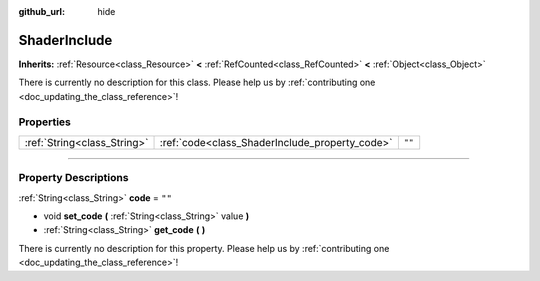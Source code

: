 :github_url: hide

.. DO NOT EDIT THIS FILE!!!
.. Generated automatically from Godot engine sources.
.. Generator: https://github.com/godotengine/godot/tree/4.0/doc/tools/make_rst.py.
.. XML source: https://github.com/godotengine/godot/tree/4.0/doc/classes/ShaderInclude.xml.

.. _class_ShaderInclude:

ShaderInclude
=============

**Inherits:** :ref:`Resource<class_Resource>` **<** :ref:`RefCounted<class_RefCounted>` **<** :ref:`Object<class_Object>`

.. container:: contribute

	There is currently no description for this class. Please help us by :ref:`contributing one <doc_updating_the_class_reference>`!

.. rst-class:: classref-reftable-group

Properties
----------

.. table::
   :widths: auto

   +-----------------------------+------------------------------------------------+--------+
   | :ref:`String<class_String>` | :ref:`code<class_ShaderInclude_property_code>` | ``""`` |
   +-----------------------------+------------------------------------------------+--------+

.. rst-class:: classref-section-separator

----

.. rst-class:: classref-descriptions-group

Property Descriptions
---------------------

.. _class_ShaderInclude_property_code:

.. rst-class:: classref-property

:ref:`String<class_String>` **code** = ``""``

.. rst-class:: classref-property-setget

- void **set_code** **(** :ref:`String<class_String>` value **)**
- :ref:`String<class_String>` **get_code** **(** **)**

.. container:: contribute

	There is currently no description for this property. Please help us by :ref:`contributing one <doc_updating_the_class_reference>`!

.. |virtual| replace:: :abbr:`virtual (This method should typically be overridden by the user to have any effect.)`
.. |const| replace:: :abbr:`const (This method has no side effects. It doesn't modify any of the instance's member variables.)`
.. |vararg| replace:: :abbr:`vararg (This method accepts any number of arguments after the ones described here.)`
.. |constructor| replace:: :abbr:`constructor (This method is used to construct a type.)`
.. |static| replace:: :abbr:`static (This method doesn't need an instance to be called, so it can be called directly using the class name.)`
.. |operator| replace:: :abbr:`operator (This method describes a valid operator to use with this type as left-hand operand.)`
